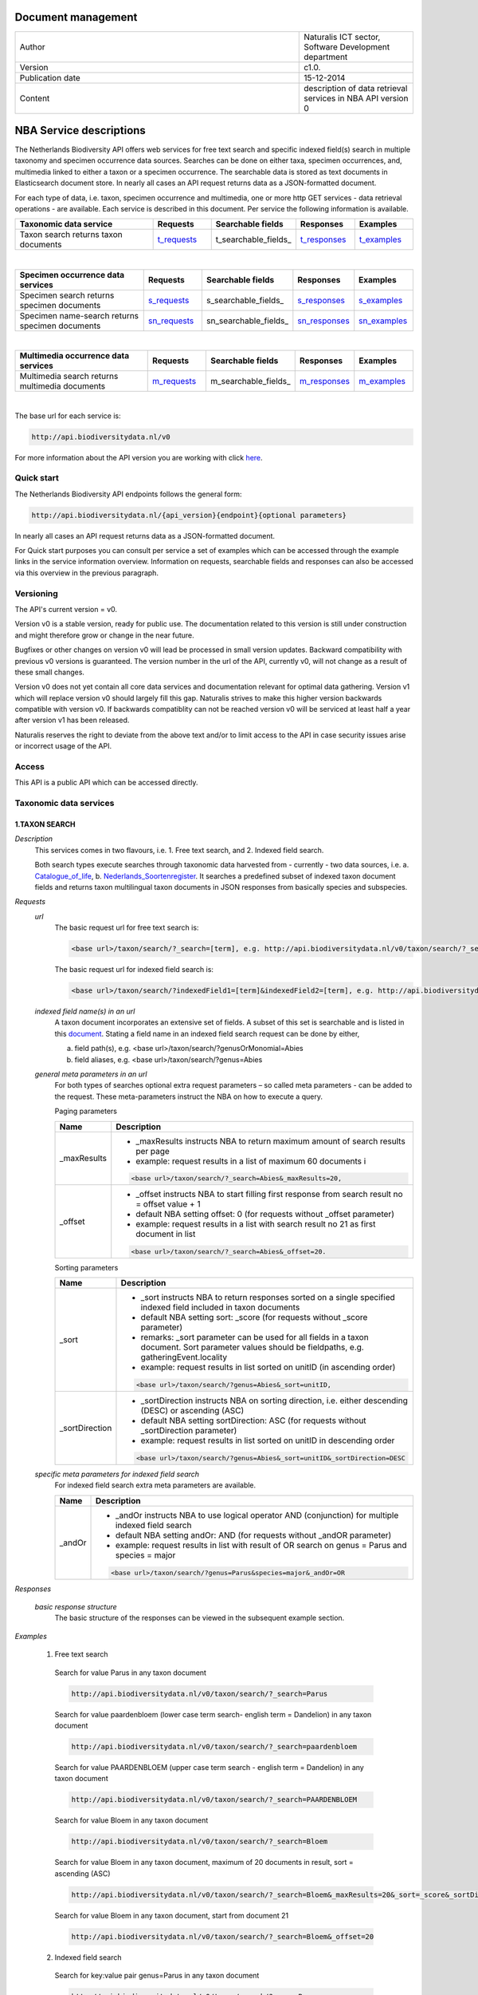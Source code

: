 =========================
Document management
=========================

.. list-table:: 
   :widths: 25 10
   :header-rows: 0
   
   * - Author
     - Naturalis ICT sector, Software Development department
   * - Version
     - c1.0.
   * - Publication date
     - 15-12-2014
   * - Content
     - description of data retrieval services in NBA API version 0


========================
NBA Service descriptions
========================

The Netherlands Biodiversity API offers web services for free text search and specific indexed field(s) search in multiple taxonomy and specimen occurrence data sources. Searches can be done on either taxa, specimen occurrences, and, multimedia linked to either a taxon or a specimen occurrence. The searchable data is stored as text documents in Elasticsearch document store. In nearly all cases an API request returns data as a JSON-formatted document. 

For each type of data, i.e. taxon, specimen occurrence and multimedia, one or more http GET services - data retrieval operations - are available. 
Each service is described in this document. Per service the following information is available. 

.. list-table:: 
   :widths: 25 10 12 10 10 
   :header-rows: 1

   * - Taxonomic data service
     - Requests
     - Searchable fields
     - Responses
     - Examples
   * - Taxon search returns taxon documents
     - t_requests_
     - t_searchable_fields_
     - t_responses_
     - t_examples_

| 

.. list-table:: 
   :widths: 25 10 12 10 10 
   :header-rows: 1

   * - Specimen occurrence data services
     - Requests
     - Searchable fields
     - Responses
     - Examples
   * - Specimen search returns specimen documents
     - s_requests_
     - s_searchable_fields_
     - s_responses_
     - s_examples_
   * - Specimen name-search returns specimen documents
     - sn_requests_
     - sn_searchable_fields_
     - sn_responses_
     - sn_examples_

| 

.. list-table:: 
   :widths: 25 10 12 10 10 
   :header-rows: 1

   * - Multimedia occurrence data services
     - Requests
     - Searchable fields
     - Responses
     - Examples
   * - Multimedia search returns multimedia documents
     - m_requests_
     - m_searchable_fields_
     - m_responses_
     - m_examples_

|

The base url for each service is: 

.. code:: html

  http://api.biodiversitydata.nl/v0
  
For more information about the API version you are working with click here_. 

.. _here: http://api.biodiversitydata.nl/v0/version

.. _searchable_fields: http://docs.biodiversitydata.nl/en/latest/Searchable%20fields%20per%20NBA%20service.html

Quick start
===========
The Netherlands Biodiversity API endpoints follows the general form:

.. code:: html

  http://api.biodiversitydata.nl/{api_version}{endpoint}{optional parameters}

In nearly all cases an API request returns data as a JSON-formatted document.

For Quick start purposes you can consult per service a set of examples which can be accessed through the example links in the service information overview. Information on requests, searchable fields and responses can also be accessed via this overview in the previous paragraph. 

Versioning
==========
The API's current version = v0.

Version v0 is a stable version, ready for public use. The documentation related to this version is still under construction and might therefore grow or change in the near future. 

Bugfixes or other changes on version v0 will lead be processed in small version updates. Backward compatibility with previous v0 versions is guaranteed. The version number in the url of the API, currently v0, will not change as a result of these small changes. 

Version v0 does not yet contain all core data services and documentation relevant for optimal data gathering.
Version v1 which will replace version v0 should largely fill this gap. Naturalis strives to make this higher version backwards compatible with version v0. If backwards compatiblity can not be reached version v0 will be serviced at least half a year after version v1 has been released. 

Naturalis reserves the right to deviate from the above text and/or to limit access to the API in case security issues arise or incorrect usage of the API. 

Access
======
This API is a public API which can be accessed directly. 

Taxonomic data services
=======================

1.TAXON SEARCH
--------------

*Description*
 This services comes in two flavours, i.e. 1. Free text search, and 2. Indexed field search. 
 
 Both search types execute searches through taxonomic data harvested from - currently - two data sources, i.e. a. Catalogue_of_life_, b. Nederlands_Soortenregister_. It searches a predefined subset of indexed taxon document fields and returns taxon multilingual taxon documents in JSON responses from basically species and subspecies.

 .. _Catalogue_of_Life: http://www.catalogueoflife.org/
 .. _Nederlands_Soortenregister: http://www.nederlandsesoorten.nl

.. _t_requests:

*Requests*
 *url*
  The basic request url for free text search is:

  .. code:: html

    <base url>/taxon/search/?_search=[term], e.g. http://api.biodiversitydata.nl/v0/taxon/search/?_search=Abies

  The basic request url for indexed field search is:

  .. code:: html

    <base url>/taxon/search/?indexedField1=[term]&indexedField2=[term], e.g. http://api.biodiversitydata.nl/v0/taxon/search/?genusOrMonomial=Parus

 *indexed field name(s) in an url*
  A taxon document incorporates an extensive set of fields. A subset of this set is searchable and is listed in this document_. Stating a field name in an indexed field search request can be done by either,

  a. field path(s), e.g. <base url>/taxon/search/?genusOrMonomial=Abies
  b. field aliases, e.g. <base url>/taxon/search/?genus=Abies

 .. _document: http://docs.biodiversitydata.nl/en/latest/Searchable%20fields%20per%20NBA%20service.html

 *general meta parameters in an url*
  For both types of searches optional extra request parameters – so called meta parameters - can be added to the request. These meta-parameters instruct the NBA on how to execute a query.

  Paging parameters

  ===========   =========================================================================================================
  Name          Description
  ===========   =========================================================================================================
  _maxResults   - _maxResults instructs NBA to return maximum amount of search results per page
                          
                - example: request results in a list of maximum 60 documents i

                .. code:: html

                  <base url>/taxon/search/?_search=Abies&_maxResults=20, 
  -----------   ---------------------------------------------------------------------------------------------------------
  _offset       - _offset instructs NBA to start filling first response from search result no = offset value + 1
                - default NBA setting offset: 0 (for requests without _offset parameter)
                - example: request results in a list with search result no 21 as first document in list
                .. code:: html

                  <base url>/taxon/search/?_search=Abies&_offset=20. 
  ===========   =========================================================================================================

  Sorting parameters

  ==============   ======================================================================================================
  Name             Description
  ==============   ======================================================================================================
  _sort            - _sort instructs NBA to return responses sorted on a single specified indexed field included in taxon documents          
                   - default NBA setting sort: _score (for requests without _score parameter)
                   - remarks: _sort parameter can be used for all fields in a taxon document. Sort parameter values should be fieldpaths, e.g. gatheringEvent.locality
                   - example: request results in list sorted on unitID (in ascending order)
                   
                   .. code:: html
 
                     <base url>/taxon/search/?genus=Abies&_sort=unitID, 
  --------------   ------------------------------------------------------------------------------------------------------
  _sortDirection   - _sortDirection instructs NBA on sorting direction, i.e. either descending (DESC) or ascending (ASC)
                   - default NBA setting sortDirection: ASC (for requests without _sortDirection parameter)
                   - example: request results in list sorted on unitID in descending order

                   .. code:: html
 
                     <base url>/taxon/search/?genus=Abies&_sort=unitID&_sortDirection=DESC
  ==============   ======================================================================================================

 *specific meta parameters for indexed field search*
  For indexed field search extra meta parameters are available.

  ===========   =========================================================================================================
  Name          Description
  ===========   =========================================================================================================
  _andOr        - _andOr instructs NBA to use logical operator AND (conjunction) for multiple indexed field search
                - default NBA setting andOr: AND (for requests without _andOR parameter)
                - example: request results in list with result of OR search on genus = Parus and species = major

                .. code:: html
                
                  <base url>/taxon/search/?genus=Parus&species=major&_andOr=OR
  ===========   =========================================================================================================

.. _t_responses:

*Responses*

 *basic response structure*
  The basic structure of the responses can be viewed in the subsequent example section. 
  
.. _t_examples:

*Examples*

 1. Free text search

  Search for value Parus in any taxon document

  .. code:: html
 
   http://api.biodiversitydata.nl/v0/taxon/search/?_search=Parus

  Search for value paardenbloem (lower case term  search- english term = Dandelion) in any taxon document

  .. code:: html
 
    http://api.biodiversitydata.nl/v0/taxon/search/?_search=paardenbloem

  Search for value PAARDENBLOEM (upper case term search - english term = Dandelion) in any taxon document 
 
  .. code:: html
 
    http://api.biodiversitydata.nl/v0/taxon/search/?_search=PAARDENBLOEM

  Search for value Bloem in any taxon document

  .. code:: html
 
    http://api.biodiversitydata.nl/v0/taxon/search/?_search=Bloem

  Search for value Bloem in any taxon document, maximum of 20 documents in result, sort = ascending (ASC)
   
  .. code:: html
 
    http://api.biodiversitydata.nl/v0/taxon/search/?_search=Bloem&_maxResults=20&_sort=_score&_sortDirection=ASC

  Search for value Bloem in any taxon document, start from document 21

  .. code:: html
 
    http://api.biodiversitydata.nl/v0/taxon/search/?_search=Bloem&_offset=20

 2. Indexed field search

  Search for key:value pair genus=Parus in any taxon document
 
  .. code:: html
 
    http://api.biodiversitydata.nl/v0/taxon/search/?genus=Parus

  Search for key:value pairs genus=Parus and species=major in any taxon document (default=AND)

  .. code:: html
 
    http://api.biodiversitydata.nl/v0/taxon/search/?genus=Parus&species=major

  Search for key:value pair genus=Parus or species=major in any taxon document
   
  .. code:: html
 
    http://api.biodiversitydata.nl/v0/taxon/search/?genus=Parus&species=major&_andOr=OR

  Search for key:value pair paardenbloem in any taxon document

  .. code:: html
 
    http://api.biodiversitydata.nl/v0/taxon/search/?vernacularNames.name=paardenbloem

  Search for key:value pair PAARDENBLOEM in any taxon document

  .. code:: html
 
    http://api.biodiversitydata.nl/v0/taxon/search/?vernacularNames.name=PAARDENBLOEM

  Search for key:value pair Bloem in any taxon document

  .. code:: html
 
    http://api.biodiversitydata.nl/v0/taxon/search/?vernacularNames.name=Bloem

  Search for key:value pair Bloem in any taxon document, 20 documents in result, sort = ascending (ASC)

  .. code:: html
 
    http://api.biodiversitydata.nl/v0/taxon/search/?vernacularNames.name=Bloem&_maxResults=20&_sort=_score&_sortDirection=ASC

  Search for value Bloem pair in any taxon document, start from document 21
 
  .. code:: html
  
    http://api.biodiversitydata.nl/v0/taxon/search/?vernacularNames.name=Bloem&_offset=20

Specimen data services
======================

.. _Specimen-search:

1.SPECIMEN SEARCH
-----------------

*Description*
 This service also comes in two flavours, i.e. 1. Free text search, and 2. Indexed field search. 
 
 Both search types execute searches through specimen occurrence data harvested from - currently - two voluminous, Naturalis data sources, i.e. a. CRS (Collection Registration System for zoological and geological specimen) and b. Brahms for botanical specimen. It searches a predefined subset of indexed specimen occurrence document fields and returns multilingual specimen documents in JSON responses. This subset contains only fields that are not taxonomic, e.g. unitID and locality. Searches on specimen taxonomic fields can be done with the NBA service Specimen-name-search_.

.. _s_requests:

*Requests*
 *url*
  The basic request url for free text search is:

  .. code:: html
 
    <base url>/specimen/search/?_search=[term], e.g. http:/api.biodiversitydata.nl/v0/specimen/search/?_search=male

  The basic request url for indexed field search is:

  .. code:: html
 
    <base url>/specimen/search/?indexedField1=[term]&indexedField2=[term], e.g. http://api.biodiversitydata.nl/v0/specimen/search/?typeStatus=holotype

 *geospatial search option in an url*
  Geospatial search can be combined with either a free text search or an indexed field search. This combined search uses default the boolean operator AND. Geosearch can also be done without additional free text or indexed field search.

  Geospatial parameter

  ===========  ========================================================================================================================================
   Name          Description
  ===========  ========================================================================================================================================
   _geoshape     - _geoshape instructs NBA to return specimen documents which are  gathered by collectors during field research in a specific area
                 - default NBA setting geoshape: not applicable
                 - remarks: use lat/long coordinates.
                 - example: request results in list of specimen gathered in Jordan
                 
                 .. code:: html
 
                   <base url>/specimen/search/?_geoshape=list of decoded coordinates of Jordan
  ===========  ========================================================================================================================================

 *indexed field name(s) in an url*
  A specimen document incorporates an extensive set of fields. A subset of this set is searchable and is listed in this document_. Stating a field name in a indexed field search request can be done by either,

  a. field path(s), e.g. <base url>/specimen/search/?genusOrMonomial=Abies
  b. field aliases, e.g. <base url>/specimen/search/?genus=Abies

 .. _document: http://docs.biodiversitydata.nl/en/latest/Searchable%20fields%20per%20NBA%20service.html

 *general meta parameters in an url*
  For both types of searches optional extra request parameters – so called meta parameters - can be added to the request. These meta-parameters instruct the NBA on how to execute a query.

  Paging parameters

  ===========   =========================================================================================================
  Name          Description
  ===========   =========================================================================================================
  _maxResults   - _maxResults instructs NBA to return maximum amount of search results per page
                - default NBA setting maxResults: 10 (for requests without _maxResults parameter)
                - example: request results in list of maximum 60 documents

                .. code:: html
                
                  <base url>/specimen/search/?_search=male&_maxResults=20
  -----------   ---------------------------------------------------------------------------------------------------------
  _offset       - _offset instructs NBA to start filling first response from search result no = offset value + 1
                - default NBA setting offset: 0 (for requests without _offset parameter)
                - example: request results in list in which first document is search result no 21
                .. code:: html

                  <base url>/specimen/search/?_search=allotype&_offset=20. 
  ===========   =========================================================================================================

  Sorting parameters

  ==============   ======================================================================================================
  Name             Description
  ==============   ======================================================================================================
  _sort            - _sort instructs NBA to return responses sorted on a single specified indexed field included in Taxon documents          
                   - default NBA setting sort: _score (for requests without _sort parameter)
                   - remarks: _sort parameter can be used for all fields in a taxon document. Sort parameter values should be fieldpaths, e.g. gatheringEvent.locality
                   - example: request results in list sorted on unitID (sortDirection is default Ascending) 

                   .. code:: html

                     <base url>/specimen/search/?typeStatus=holotype&_sort=unitID
  --------------   ------------------------------------------------------------------------------------------------------
  _sortDirection   - _sortDirection instructs NBA on sorting direction, i.e. either descending (DESC) or ascending (ASC)
                   - default NBA setting sortDirection: ASC (for requests without _sortDirection parameter)
                   - example: request results in list sorted on unitID and sortDirection is descending


                   .. code:: html

                     <base url>/specimen/search/?typeStatus=holotype&_sort=unitID&_sortDirection=DESC
  ==============   ======================================================================================================

 *specific meta parameters for indexed field search*
  For indexed field search extra meta parameters are available.

  ===========   =========================================================================================================
  Name          Description
  ===========   =========================================================================================================
  _andOr        - _andOr instructs NBA to use logical operator AND (conjunction) for multiple indexed field search
                - default NBA setting andOr: AND (for requests without _andOr parameter)
                - example: request results in list based on OR search

                .. code:: html
                  
                  <base url>/specimen/search/?typeStatus=holotype&unitID=RMNH.MAM.50017&_andOr=OR
  ===========   =========================================================================================================

.. _s_responses:

*Responses*

 *basic response structure*
   The basic structure of the responses can be viewed in the subsequent example section. 

.. _s_examples:

*Examples*

 1. Free text search

  Search for RMNH.MAM.50017 in CRS in any specimen document
  
  .. code:: html
  
    http://api.biodiversitydata.nl/v0/specimen/search/?_search=RMNH.MAM.50017

  Search for synotype in any specimen document

  .. code:: html
  
    http://api.biodiversitydata.nl/v0/specimen/search/?_search=synotype

  Search for juvenile in any specimen document

  .. code:: html
  
    http://api.biodiversitydata.nl/v0/specimen/search/?_search=juvenile

  Search for mees in any specimen document

  .. code:: html
  
    http://api.biodiversitydata.nl/v0/specimen/search/?_search=mees

 2. Indexed field search

  Search for key:value pair unitID=RMNH.MAM.50017 in CRS in any specimen document
   
  .. code:: html
  
    http://api.biodiversitydata.nl/v0/specimen/search/?unitID=RMNH.MAM.50017

  Search for key:value pair sex=male in any specimen document

  .. code:: html
  
    http://api.biodiversitydata.nl/v0/specimen/search/?sex=male

  Search for key:value pair collectorsFieldNumber=add a fieldnumber from a Brahms specimen

  .. code:: html
   
    http://api.biodiversitydata.nl/v0/specimen/search/?collectorsFieldNumber=[Brahms fieldnumber]

  .. _Specimen-name-search:

2.SPECIMEN-NAME SEARCH
----------------------

*Description*
 This service comes in two varieties, i.e. 1. Free text search, and 2. Indexed field search. In the responses it combines the outcomes of two document search processes, a. direct search on specimen documents, and, b. specimen document search based on the outcome of the name-resolution process_. This preceding process is executed on taxonomic data from the available taxonomic data sources.

 Both search types execute searches though specimen occurrence data harvested from - currently - two voluminous, Naturalis data sources, i.e. a. CRS (Collection Registration System) for zoological and geological specimen, and b. Brahms for botanical specimen. It searches a predefined subset of indexed specimen occurrence document fields and returns multilingual specimen documents in JSON responses. The list of searchable fields for this service contains only specimen taxonomic fields where-as a search on specimen not taxonomic fields can be done with the NBA service Specimen-search_.

.. _sn_requests:

*Requests*
 *url*
  The basic request url for free text search is:

  .. code:: html
  
    <base url>/specimen/name-search/?_search=[term], e.g. http://api.biodiversitydata.nl/v0/specimen/name-search/?_search=Larus

  The basic request url for indexed field search is:

  .. code:: html
  
    <base url>/specimen/name-search/?indexedField1=[term]&indexedField2, e.g. http://api.biodiversitydata.nl/specimen/name-search/?typeStatus=holotype

 *geospatial search option in an url*
  Geospatial search can be combined with either a free text search or an indexed field search. This combined search uses default the boolean operator AND. Geosearch can also be done without additional free text or indexed field search.

  Geospatial parameter

  ===========  ========================================================================================================================================
   Name          Description
  ===========  ========================================================================================================================================
   _geoshape     - _geoshape instructs NBA to return specimen documents which are  gathered by collectors during field research in a specific area
                 - default NBA setting geoshape: not applicable
                 - remarks: use lat/long coordinates.
                 - example: request results in list of specimen gathered in Jordan

                 .. code:: html

                   <base url>/specimen/name-search/?_geoshape=decoded lat. and long coordinates of Jordan
  ===========  ========================================================================================================================================

 *indexed field name(s) in an url*
  A specimen document incorporates an extensive set of fields. A subset of this set is searchable and is listed in this document_. Stating a field name in a indexed field search request can be done by either,

  a. field path(s), e.g. <base url>/specimen/name-search/?genusOrMonomial=Abies
  b. field aliases, e.g. <base url>/specimen/name-search/?genus=Abies

 .. _document: http://docs.biodiversitydata.nl/en/latest/Searchable%20fields%20per%20NBA%20service.html

 .. _process:

 *additional integrated search capabilities*
  Name resolution is a search process on taxonomic data from the available taxonomic data sources. This process carries out a Taxon search of the indexed field type. The basic request url is:

  .. code:: html

    <basic url>/taxon/search/?vernacularNames.name=[terms out specimen name search, either simple or indexed field search].

  The full scientific names of the taxon documents in the responses are input for an additional search on specimen documents.

 *general meta parameters*
  For both free text and indexed field search requests optional extra request parameters – so called meta parameters - can be added. These parameters instruct the NBA on how to execute a query.

  Paging parameters

  ===========   =========================================================================================================
  Name          Description
  ===========   =========================================================================================================
  _maxResults   - _maxResults instructs NBA to return maximum amount of search results per page
                - default NBA setting maxResults:10 (for requests without _maxResults parameter)
                - example: request results in list of maximum 50 documents included.

                .. code:: html                 

                  <base url>/specimen/name-search/?_search=bloem&_maxResults=50

  _offset       - _offset instructs NBA to start filling first response from search result no = offset value + 1
                - default NBA setting offset:0 (for requests without _offset parameter)
                - example: request results in list in which first document is search result no 21. 
                
                .. code:: html

                  <base url>/specimen/name-search/?_search=paardenbloem&_offset=20
  ===========   =========================================================================================================

  Sorting parameters

  ==============   ======================================================================================================
  Name             Description
  ==============   ======================================================================================================
  _sort            - _sort instructs NBA to return responses sorted on a single specified indexed field included in Specimen documents
                   - default NBA setting sort: _score (for requests without _sort parameter)
	           - remarks: _sort parameter can be used for all fields in a specimen document. Sort parameter values should be fieldpaths
                   - example: request results in list sorted on genus

                   .. code:: html

                     <base url>/specimen/name-search/?genus=Larus&_sort=identifications.scientificName.genusOrMonomial.

  _sortDirection   - _sortDirection instructs NBA on sorting direction, i.e. either descending (DESC) or ascending (ASC)
                   - default NBA setting sortDirection: ASC (for requests without _sortDirection parameter)
                   - example: request results in list sorted on genus and with sort direction descending. 

                   .. code:: html

                     <base url>/specimen/name-search/?genus=Larus&_sort=..&_sortDirection=DESC
  ==============   ======================================================================================================

 *specific meta parameters for indexed field search*
  For indexed fields search specific search meta parameters are available.

  ===========   =========================================================================================================
  Name          Description
  ===========   =========================================================================================================
  _andOr		 - _andOr instructs NBA to use logical operator AND (conjunction) for multiple indexed field search
                - default NBA setting andOr: AND (for requests without _andOr parameter)
                - example: request results in list based on OR search

                .. code:: html

                  <base url>/specimen/name-search/?genus=Abies&species=alba&_andOr=OR
  ===========   =========================================================================================================

.. _sn_responses:

*Responses*

 *basic response structure*
    The basic structure of the responses can be viewed in the subsequent example section. 

.. _sn_examples:

*Examples*

 1. Free text search

  Search with name resolution for Melicertus kerathurus in any specimen document
 
  .. code:: html

    http://api.biodiversitydata.nl/v0/specimen/name-search/?_search=Melicertus kerathurus

  Search with name resolution for koolmees in any specimen document
  
  .. code:: html

    http://api.biodiversitydata.nl/v0/specimen/name-search/?_search=koolmees

  Search with name resolution for vroedmeesterpad in any specimen document

  .. code:: html

    http://api.biodiversitydata.nl/v0/specimen/name-search/?_search=vroedmeesterpad

  Search with name resolution for mees in any specimen document

  .. code:: html

    http://api.biodiversitydata.nl/v0/specimen/name-search/?_search=mees

  Search with name resolution for paardenbloem in any specimen document
   
  .. code:: html

    http://api.biodiversitydata.nl/v0/specimen/name-search/?_search=paardenbloem

  Search with name resolution for Parus major in any specimen document

  .. code:: html

    http://api.biodiversitydata.nl/v0/specimen/name-search/?_search=Parus major

 2. Indexed field search

  Search with name resolution for key:value pairs order=Decapoda, family=Dynomenidae and genus=Dynomene in any specimen document

  .. code:: html 

    http://api.biodiversitydata.nl/v0/specimen/name-search/?order=Decapoda&family=Dynomenidae&genus=Dynomene

  Search with name resolution for key:value pair vernacularName=koolmees in any specimen document
  
  .. code:: html

    http://api.biodiversitydata.nl/v0/specimen/name-search/?vernacularName=koolmees

  Search with name resolution for key:value pair vernacularName=paardenbloem in any specimen document
   
  .. code:: html

    http://api.biodiversitydata.nl/v0/specimen/name-search/?vernacularName=paardenbloem

  Search with name resolution for key:value pair vernacularName=bloem in any specimen document

  .. code:: html

    http://api.biodiversitydata.nl/v0/specimen/name-search/?vernacularName=bloem


Multimedia data services
========================

1.MULTIMEDIA SEARCH
-------------------

*Description*
 This service comes in two varieties, i.e. 1. Free text search, and 2. Indexed field search. In the responses it combines the outcomes of two document search processes, a. direct search on multimedia documents, and, b. multimedia document search based on the outcome of a name-resolution process_. This preceding process is executed on taxonomic data from the available taxonomic data sources.

 Both search types execute searches through both specimen occurrence data and taxonomic data which include multimedia references. This data is harvested from three data sources. The excluded source is Catalogue of Life. The service searches a predefined subset of indexed multimedia document fields and returns multilingual specimen documents in JSON responses. The contents of these multimedia documents depend on the type of data source. They always include taxomic information. Geospatial and temporal information are present in specimen-derivded multimedia documents.

 Due to the nature of it's sources the list of searchable fields for this service contains both taxonomic fields (taxonomic data) and not-taxonomic fields, e.g. geographic and temporal fields 

.. _m_requests:

*Requests*
 *url*
  The basic request url for free text search is:

  .. code:: html

    <base url>/multimedia/search/?_search=[term], e.g. http://api.biodiversitydata.nl/v0/multimedia/search/?_search=paardenbloem

  The basic request url for indexed field search is:

  .. code:: html

    <base url>/multimedia/search/?indexedField1=[term]&indexedField2[term], e.g. http://api.biodiversitydata.nl/v0/multimedia/search/?genusOrMonomial=Parus

 *geospatial search option in an url*
  Geospatial search can be combined with either a free text search or an indexed field search. This combined search uses default the boolean operator AND. Geosearch can also be done without additional free text or indexed field search.

  Geospatial parameter

  ===========  ========================================================================================================================================
   Name          Description
  ===========  ========================================================================================================================================
   _geoshape     - _geoshape instructs NBA to return specimen documents which are  gathered by collectors during field research in a specific area
                 - default NBA setting geoshape: not applicable
                 - remarks: use lat/long coordinates.
                 - example: request results in list of specimen gathered in Jordan 

                 .. code:: html
           
                   <base url>/multimedia/search/?_geoshape=decoded coordinates of Jordan
  ===========  ========================================================================================================================================

 *indexed field name(s) in an url*
  A specimen document incorporates an extensive set of fields. A subset of this set is searchable and is listed in this document_. Stating a field name in a indexed field search request can be done by either,

  a. field path(s), e.g. <base url>/multimedia/search/?genusOrMonomial=Larus
  b. field aliases, e.g. <base url>/multimedia/search/?genus=Larus

 .. _document: http://docs.biodiversitydata.nl/en/latest/Searchable%20fields%20per%20NBA%20service.html

 *additional integrated search capabilities*
  Name resolution is a search process on taxonomic data from the available taxonomic data sources. This process carries out a Taxon search of the indexed field type. The basic request url is:

  .. code:: html

    <basic url>/taxon/search/?vernacularNames.name=[terms out specimen name search, either simple or indexed field search].

  The full scientific names of the taxon documents in the responses are input for an additional search on specimen documents.

 *general meta parameters*
  For both free text and indexed field search requests optional extra request parameters – so called meta parameters - can be added. These parameters instruct the NBA on how to execute a query.

  ===========   =========================================================================================================
  Name          Description
  ===========   =========================================================================================================
  _maxResults   - _maxResults instructs NBA to return maximum amount of search results per page
                - default NBA setting maxResults:10 (for requests without _maxResults parameter)
                - example: request results in list of maximum 20 documents

                .. code:: html

                  <base url>/multimedia/search/?_search=Larus&_maxResults=20
  -----------   ---------------------------------------------------------------------------------------------------------
  _offset       - _offset instructs NBA to start filling first response from search result no = offset value + 1
                - default NBA setting offset:0 (for requests without _offset parameter)
                - example: request results in list in which first document is search result no 21.

                .. code:: html

                  <base url>/multimedia/search/?_search=Larus&_offset=20
  ===========   =========================================================================================================

  Sorting parameters

  ==============   ======================================================================================================
  Name             Description
  ==============   ======================================================================================================
  _sort            - _sort instructs NBA to return responses sorted on a single specified indexed field included in multimedia documents
                   - default NBA setting sort: _score (for requests without _score parameter)
                   - remarks: _sort parameter can be used for all fields in a multimedia document. Sort parameter values should be a fieldpath, e.g. identifications.scientificName.subgenus
                   - example: request results in list sorted on unitID

                   .. code:: html

                     <base url>/multimedia/search/?genus=Larus&_sort=unitID
  --------------   ------------------------------------------------------------------------------------------------------
  _sortDirection   - _sortDirection instructs NBA on sorting direction, i.e. either descending (DESC) or ascending (ASC) 
                   - default NBA setting sortDirection: ASC (for requests without _sortDirection parameter)
                   - example: request results in list sorted on unitID and sort direction is descending

                   .. code:: html

                     <base url>/multimedia/search/?genus=Larus&_sort=unitID&_sortDirection=DESC
  ==============   ======================================================================================================

 *specific meta parameters for indexed field search*
  For indexed field search extra meta parameters are available.

  ===========   =========================================================================================================
  Name          Description
  ===========   =========================================================================================================
  _andOr        - _andOr instructs NBA to use logical operator AND (conjunction) for multiple indexed field search
                - default NBA setting andOr: AND (for requests without _andOR parameter)
                - example: request results in list based on OR search

                .. code:: html

                  <base url>/multimedia/search/?genus=Larus&species=argentatus&_andOr=OR
  ===========   =========================================================================================================

.. _m_responses:

*Responses*

 *basic response structure*
  The basic structure of the responses can be viewed in the subsequent example section. 

.. _m_examples:

*Examples*

 1. Free test search

  Search for koolmees in any multimedia document

  .. code:: html

    http://api.biodiversitydata.nl/v0/multimedia/search/?_search=koolmees

  Search for mees in any multimedia document

  .. code:: html

    http://api.biodiversitydata.nl/v0/multimedia/search/?_search=mees

  Search for Parus major in any multimedia document

  .. code:: html

    http://api.biodiversitydata.nl/v0/multimedia/search/?_search=Parus major

  Search for Melicertus kerathurus in any multimedia document

  .. code:: html 

    http://api.biodiversitydata.nl/v0/multimedia/search/?_search=Abies abies
    
  Search for L.4275659 in Brahms in any multimedia document

  .. code:: html

    http://api.biodiversitydata.nl/v0/multimedia/search/?_search=L.4275659

  
 2. Indexed field search

  Search for key:value pair unitID=AHCYFCKPYRK:1560587210 in NSR in any multimedia document
  
  .. code:: html

    http://api.biodiversitydata.nl/v0/multimedia/search/?unitID=AHCYFCKPYRK:1560587210

  Search for key:value pair vernacularName=paardenbloem in any multimedia document
   
  .. code:: html

    http://api.biodiversitydata.nl/v0/multimedia/search/?vernacularName=paardenbloem

  Search for key:value pairs genus=Parus and species=major in any multimedia document

  .. code:: html

    http://api.biodiversitydata.nl/v0/multimedia/search/?genus=Parus&species=major
